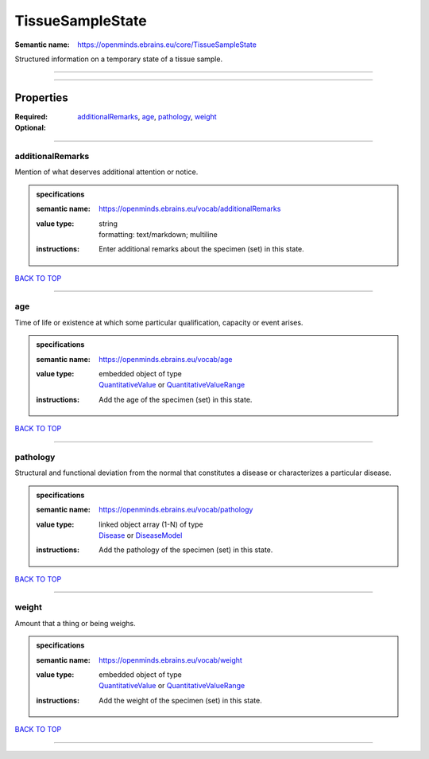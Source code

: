 #################
TissueSampleState
#################

:Semantic name: https://openminds.ebrains.eu/core/TissueSampleState

Structured information on a temporary state of a tissue sample.


------------

------------

Properties
##########

:Required:
:Optional: `additionalRemarks <additionalRemarks_heading_>`_, `age <age_heading_>`_, `pathology <pathology_heading_>`_, `weight <weight_heading_>`_

------------

.. _additionalRemarks_heading:

*****************
additionalRemarks
*****************

Mention of what deserves additional attention or notice.

.. admonition:: specifications

   :semantic name: https://openminds.ebrains.eu/vocab/additionalRemarks
   :value type: | string
                | formatting: text/markdown; multiline
   :instructions: Enter additional remarks about the specimen (set) in this state.

`BACK TO TOP <TissueSampleState_>`_

------------

.. _age_heading:

***
age
***

Time of life or existence at which some particular qualification, capacity or event arises.

.. admonition:: specifications

   :semantic name: https://openminds.ebrains.eu/vocab/age
   :value type: | embedded object of type
                | `QuantitativeValue <https://openminds-documentation.readthedocs.io/en/v1.0/specifications/core/miscellaneous/quantitativeValue.html>`_ or `QuantitativeValueRange <https://openminds-documentation.readthedocs.io/en/v1.0/specifications/core/miscellaneous/quantitativeValueRange.html>`_
   :instructions: Add the age of the specimen (set) in this state.

`BACK TO TOP <TissueSampleState_>`_

------------

.. _pathology_heading:

*********
pathology
*********

Structural and functional deviation from the normal that constitutes a disease or characterizes a particular disease.

.. admonition:: specifications

   :semantic name: https://openminds.ebrains.eu/vocab/pathology
   :value type: | linked object array \(1-N\) of type
                | `Disease <https://openminds-documentation.readthedocs.io/en/v1.0/specifications/controlledTerms/disease.html>`_ or `DiseaseModel <https://openminds-documentation.readthedocs.io/en/v1.0/specifications/controlledTerms/diseaseModel.html>`_
   :instructions: Add the pathology of the specimen (set) in this state.

`BACK TO TOP <TissueSampleState_>`_

------------

.. _weight_heading:

******
weight
******

Amount that a thing or being weighs.

.. admonition:: specifications

   :semantic name: https://openminds.ebrains.eu/vocab/weight
   :value type: | embedded object of type
                | `QuantitativeValue <https://openminds-documentation.readthedocs.io/en/v1.0/specifications/core/miscellaneous/quantitativeValue.html>`_ or `QuantitativeValueRange <https://openminds-documentation.readthedocs.io/en/v1.0/specifications/core/miscellaneous/quantitativeValueRange.html>`_
   :instructions: Add the weight of the specimen (set) in this state.

`BACK TO TOP <TissueSampleState_>`_

------------

